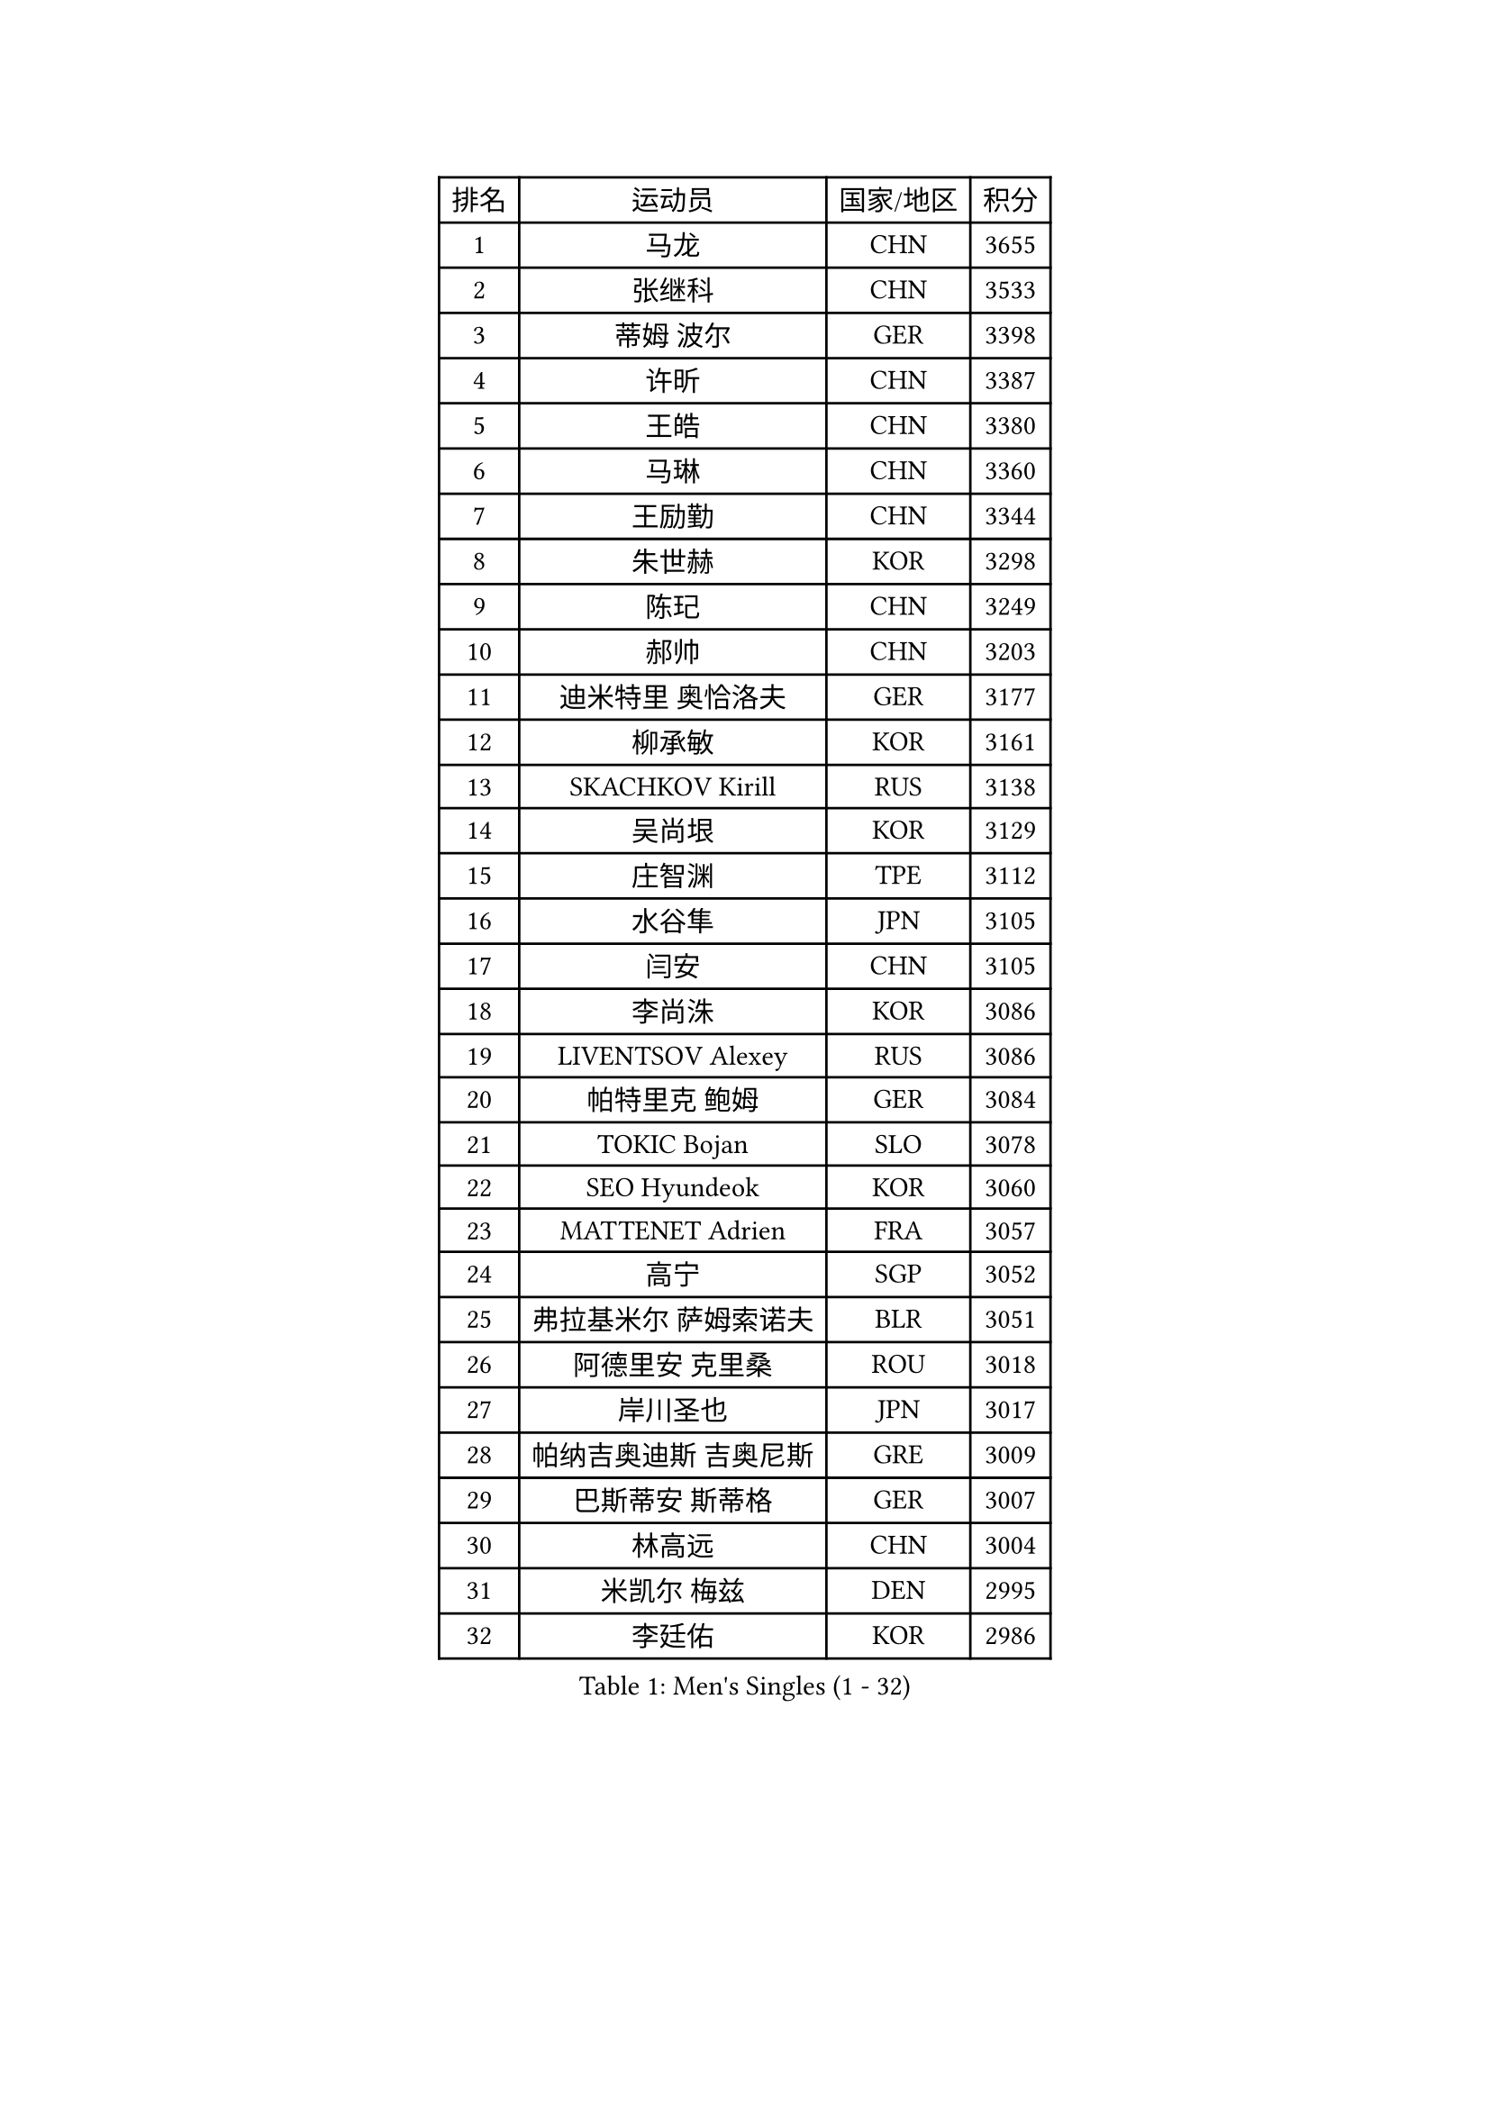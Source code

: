 
#set text(font: ("Courier New", "NSimSun"))
#figure(
  caption: "Men's Singles (1 - 32)",
    table(
      columns: 4,
      [排名], [运动员], [国家/地区], [积分],
      [1], [马龙], [CHN], [3655],
      [2], [张继科], [CHN], [3533],
      [3], [蒂姆 波尔], [GER], [3398],
      [4], [许昕], [CHN], [3387],
      [5], [王皓], [CHN], [3380],
      [6], [马琳], [CHN], [3360],
      [7], [王励勤], [CHN], [3344],
      [8], [朱世赫], [KOR], [3298],
      [9], [陈玘], [CHN], [3249],
      [10], [郝帅], [CHN], [3203],
      [11], [迪米特里 奥恰洛夫], [GER], [3177],
      [12], [柳承敏], [KOR], [3161],
      [13], [SKACHKOV Kirill], [RUS], [3138],
      [14], [吴尚垠], [KOR], [3129],
      [15], [庄智渊], [TPE], [3112],
      [16], [水谷隼], [JPN], [3105],
      [17], [闫安], [CHN], [3105],
      [18], [李尚洙], [KOR], [3086],
      [19], [LIVENTSOV Alexey], [RUS], [3086],
      [20], [帕特里克 鲍姆], [GER], [3084],
      [21], [TOKIC Bojan], [SLO], [3078],
      [22], [SEO Hyundeok], [KOR], [3060],
      [23], [MATTENET Adrien], [FRA], [3057],
      [24], [高宁], [SGP], [3052],
      [25], [弗拉基米尔 萨姆索诺夫], [BLR], [3051],
      [26], [阿德里安 克里桑], [ROU], [3018],
      [27], [岸川圣也], [JPN], [3017],
      [28], [帕纳吉奥迪斯 吉奥尼斯], [GRE], [3009],
      [29], [巴斯蒂安 斯蒂格], [GER], [3007],
      [30], [林高远], [CHN], [3004],
      [31], [米凯尔 梅兹], [DEN], [2995],
      [32], [李廷佑], [KOR], [2986],
    )
  )#pagebreak()

#set text(font: ("Courier New", "NSimSun"))
#figure(
  caption: "Men's Singles (33 - 64)",
    table(
      columns: 4,
      [排名], [运动员], [国家/地区], [积分],
      [33], [丹羽孝希], [JPN], [2977],
      [34], [蒂亚戈 阿波罗尼亚], [POR], [2966],
      [35], [卡林尼科斯 格林卡], [GRE], [2966],
      [36], [金珉锡], [KOR], [2963],
      [37], [维尔纳 施拉格], [AUT], [2956],
      [38], [罗伯特 加尔多斯], [AUT], [2955],
      [39], [BOBOCICA Mihai], [ITA], [2953],
      [40], [吉田海伟], [JPN], [2952],
      [41], [张一博], [JPN], [2947],
      [42], [TAKAKIWA Taku], [JPN], [2946],
      [43], [克里斯蒂安 苏斯], [GER], [2945],
      [44], [#text(gray, "高礼泽")], [HKG], [2940],
      [45], [WANG Eugene], [CAN], [2938],
      [46], [SMIRNOV Alexey], [RUS], [2927],
      [47], [利亚姆 皮切福德], [ENG], [2917],
      [48], [CHEN Weixing], [AUT], [2909],
      [49], [CHO Eonrae], [KOR], [2907],
      [50], [西蒙 高兹], [FRA], [2906],
      [51], [GERELL Par], [SWE], [2903],
      [52], [CHEN Feng], [SGP], [2903],
      [53], [KARAKASEVIC Aleksandar], [SRB], [2899],
      [54], [陈建安], [TPE], [2887],
      [55], [RUBTSOV Igor], [RUS], [2886],
      [56], [WANG Zengyi], [POL], [2884],
      [57], [ZHAN Jian], [SGP], [2880],
      [58], [约尔根 佩尔森], [SWE], [2878],
      [59], [LI Ahmet], [TUR], [2872],
      [60], [LUNDQVIST Jens], [SWE], [2871],
      [61], [诺沙迪 阿拉米扬], [IRI], [2870],
      [62], [MONTEIRO Joao], [POR], [2867],
      [63], [YIN Hang], [CHN], [2864],
      [64], [松平健太], [JPN], [2863],
    )
  )#pagebreak()

#set text(font: ("Courier New", "NSimSun"))
#figure(
  caption: "Men's Singles (65 - 96)",
    table(
      columns: 4,
      [排名], [运动员], [国家/地区], [积分],
      [65], [马克斯 弗雷塔斯], [POR], [2861],
      [66], [JANG Song Man], [PRK], [2858],
      [67], [JAKAB Janos], [HUN], [2854],
      [68], [让 米歇尔 赛弗], [BEL], [2852],
      [69], [#text(gray, "SONG Hongyuan")], [CHN], [2846],
      [70], [帕特里克 弗朗西斯卡], [GER], [2838],
      [71], [HUNG Tzu-Hsiang], [TPE], [2834],
      [72], [卢文 菲鲁斯], [GER], [2833],
      [73], [PRIMORAC Zoran], [CRO], [2832],
      [74], [SHIBAEV Alexander], [RUS], [2828],
      [75], [ACHANTA Sharath Kamal], [IND], [2824],
      [76], [MATSUDAIRA Kenji], [JPN], [2822],
      [77], [CHTCHETININE Evgueni], [BLR], [2820],
      [78], [丁祥恩], [KOR], [2818],
      [79], [艾曼纽 莱贝松], [FRA], [2817],
      [80], [TAN Ruiwu], [CRO], [2815],
      [81], [UEDA Jin], [JPN], [2814],
      [82], [LEUNG Chu Yan], [HKG], [2813],
      [83], [WU Jiaji], [DOM], [2812],
      [84], [江天一], [HKG], [2805],
      [85], [HE Zhiwen], [ESP], [2800],
      [86], [侯英超], [CHN], [2800],
      [87], [SUCH Bartosz], [POL], [2798],
      [88], [YANG Zi], [SGP], [2798],
      [89], [LORENTZ Romain], [FRA], [2796],
      [90], [PROKOPCOV Dmitrij], [CZE], [2795],
      [91], [安德烈 加奇尼], [CRO], [2791],
      [92], [HABESOHN Daniel], [AUT], [2783],
      [93], [VANG Bora], [TUR], [2778],
      [94], [KOSOWSKI Jakub], [POL], [2777],
      [95], [KONECNY Tomas], [CZE], [2772],
      [96], [CHEUNG Yuk], [HKG], [2767],
    )
  )#pagebreak()

#set text(font: ("Courier New", "NSimSun"))
#figure(
  caption: "Men's Singles (97 - 128)",
    table(
      columns: 4,
      [排名], [运动员], [国家/地区], [积分],
      [97], [LEGOUT Christophe], [FRA], [2763],
      [98], [TOSIC Roko], [CRO], [2763],
      [99], [FEJER-KONNERTH Zoltan], [GER], [2761],
      [100], [SIMONCIK Josef], [CZE], [2758],
      [101], [KIM Junghoon], [KOR], [2756],
      [102], [KUZMIN Fedor], [RUS], [2754],
      [103], [KOSIBA Daniel], [HUN], [2752],
      [104], [HACHARD Antoine], [FRA], [2751],
      [105], [KASAHARA Hiromitsu], [JPN], [2750],
      [106], [LIN Ju], [DOM], [2747],
      [107], [斯特凡 菲格尔], [AUT], [2746],
      [108], [PAIKOV Mikhail], [RUS], [2742],
      [109], [FILIMON Andrei], [ROU], [2739],
      [110], [PETO Zsolt], [SRB], [2736],
      [111], [SVENSSON Robert], [SWE], [2733],
      [112], [唐鹏], [HKG], [2732],
      [113], [KORBEL Petr], [CZE], [2727],
      [114], [LI Ping], [QAT], [2725],
      [115], [MATSUMOTO Cazuo], [BRA], [2724],
      [116], [PISTEJ Lubomir], [SVK], [2724],
      [117], [郑荣植], [KOR], [2723],
      [118], [ROBINOT Quentin], [FRA], [2720],
      [119], [尹在荣], [KOR], [2719],
      [120], [LI Ching], [HKG], [2716],
      [121], [KOU Lei], [UKR], [2705],
      [122], [GORAK Daniel], [POL], [2705],
      [123], [DRINKHALL Paul], [ENG], [2703],
      [124], [MACHADO Carlos], [ESP], [2700],
      [125], [BAGGALEY Andrew], [ENG], [2699],
      [126], [ZHMUDENKO Yaroslav], [UKR], [2695],
      [127], [LIU Yi], [CHN], [2694],
      [128], [乔纳森 格罗斯], [DEN], [2694],
    )
  )